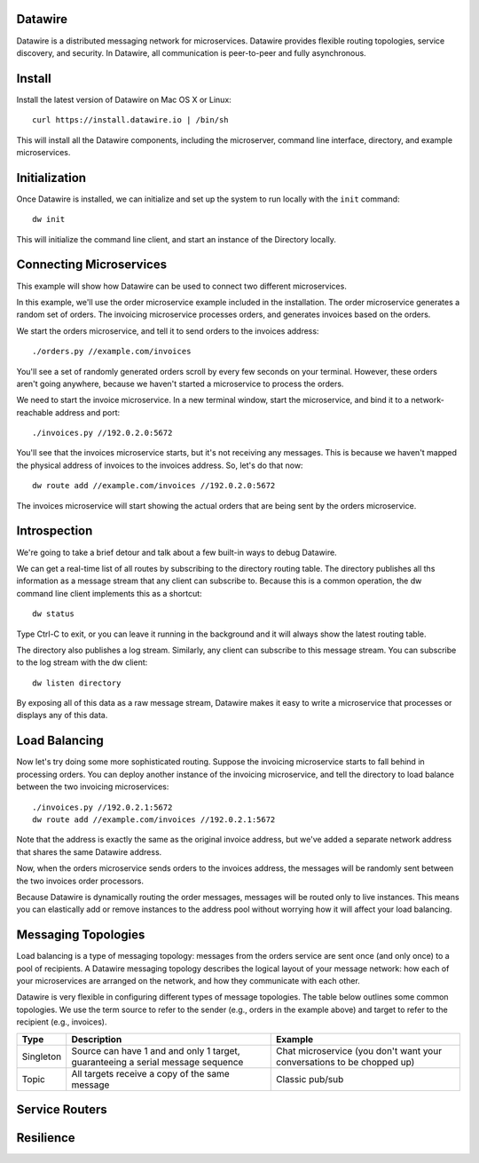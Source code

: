 Datawire
========

Datawire is a distributed messaging network for microservices.
Datawire provides flexible routing topologies, service discovery, and
security. In Datawire, all communication is peer-to-peer and
fully asynchronous. 

Install
=======

Install the latest version of Datawire on Mac OS X or Linux::

  curl https://install.datawire.io | /bin/sh

This will install all the Datawire components, including the
microserver, command line interface, directory, and example
microservices. 

Initialization
==============

Once Datawire is installed, we can initialize and set up the system to
run locally with the ``init`` command::

  dw init

This will initialize the command line client, and start an instance of
the Directory locally.

Connecting Microservices
========================

This example will show how Datawire can be used to connect two
different microservices.

In this example, we'll use the order microservice example included in
the installation. The order microservice generates a random set of
orders. The invoicing microservice processes orders, and generates
invoices based on the orders.

We start the orders microservice, and tell it to send orders to the
invoices address::

  ./orders.py //example.com/invoices

You'll see a set of randomly generated orders scroll by every few
seconds on your terminal. However, these orders aren't going anywhere,
because we haven't started a microservice to process the orders.

We need to start the invoice microservice. In a new terminal window,
start the microservice, and bind it to a network-reachable address and
port::

  ./invoices.py //192.0.2.0:5672

You'll see that the invoices microservice starts, but it's not
receiving any messages. This is because we haven't mapped the physical
address of invoices to the invoices address. So, let's do that now::

  dw route add //example.com/invoices //192.0.2.0:5672

The invoices microservice will start showing the actual orders that
are being sent by the orders microservice.

Introspection
=============

We're going to take a brief detour and talk about a few built-in ways
to debug Datawire.

We can get a real-time list of all routes by subscribing to the
directory routing table. The directory publishes all ths information
as a message stream that any client can subscribe to. Because this is
a common operation, the dw command line client implements this as
a shortcut::

  dw status

Type Ctrl-C to exit, or you can leave it running in the background and
it will always show the latest routing table.

The directory also publishes a log stream. Similarly, any client can
subscribe to this message stream. You can subscribe to the log stream
with the dw client::

  dw listen directory

By exposing all of this data as a raw message stream, Datawire makes
it easy to write a microservice that processes or displays any of this
data.

Load Balancing
==============

Now let's try doing some more sophisticated routing. Suppose the
invoicing microservice starts to fall behind in processing orders. You
can deploy another instance of the invoicing microservice, and tell
the directory to load balance between the two invoicing
microservices::

  ./invoices.py //192.0.2.1:5672
  dw route add //example.com/invoices //192.0.2.1:5672

Note that the address is exactly the same as the original invoice
address, but we've added a separate network address that shares the
same Datawire address.

Now, when the orders microservice sends orders to the invoices
address, the messages will be randomly sent between the two invoices
order processors.

Because Datawire is dynamically routing the order messages, messages
will be routed only to live instances. This means you can elastically
add or remove instances to the address pool without worrying how it
will affect your load balancing.

Messaging Topologies
====================

Load balancing is a type of messaging topology: messages from the
orders service are sent once (and only once) to a pool of
recipients. A Datawire messaging topology describes the logical layout
of your message network: how each of your microservices are arranged
on the network, and how they communicate with each other.

Datawire is very flexible in configuring different types of message
topologies. The table below outlines some common topologies. We use
the term source to refer to the sender (e.g., orders in the example
above) and target to refer to the recipient (e.g., invoices).

+----------------+------------------------+---------------------+
|    Type        |      Description       |   Example           |
+================+========================+=====================+
|                |                        |                     |
|   Singleton    | Source can have 1 and  |  Chat microservice  |
|                | and only 1 target,     |  (you don't want    |
|                | guaranteeing a serial  |  your conversations |
|                | message sequence       |  to be chopped up)  |
+----------------+------------------------+---------------------+
|                |                        |                     |
|                | All targets receive    |  Classic pub/sub    |
|  Topic         | a copy of the same     |                     |
|                | message                |                     |
|                |                        |                     |
+----------------+------------------------+---------------------+

Service Routers
===============

Resilience
==========

